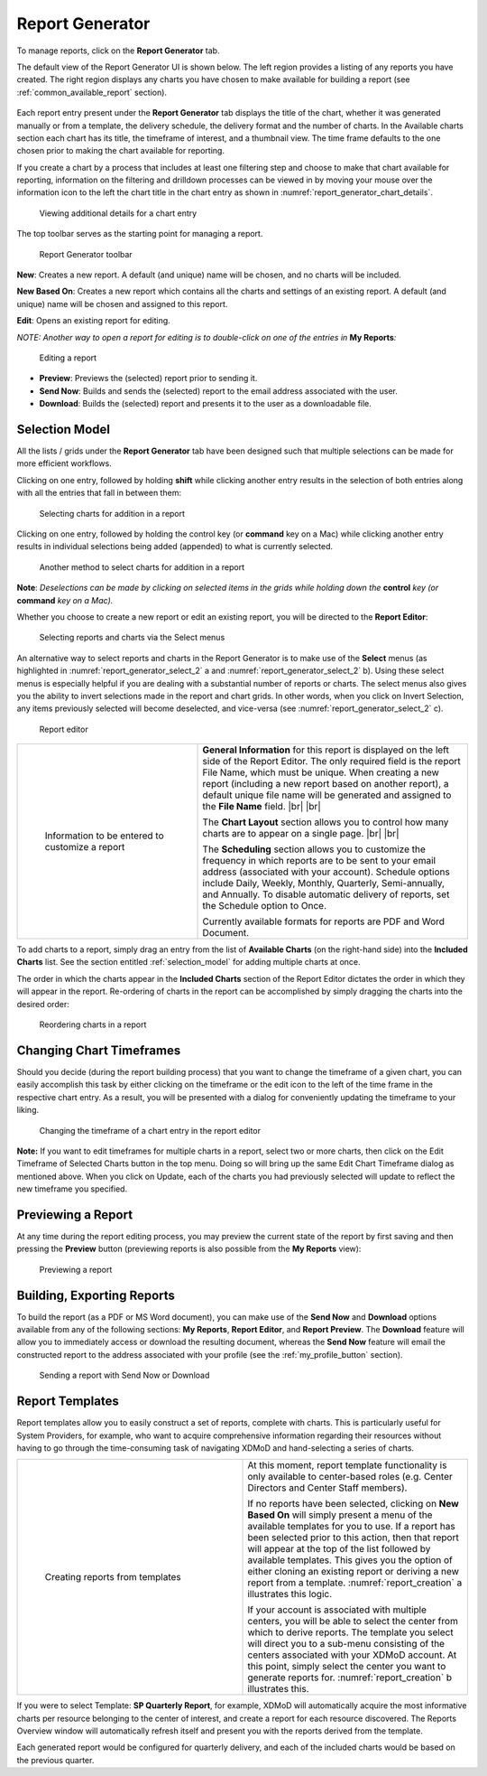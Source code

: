 .. _report_generator:

Report Generator
===================

To manage reports, click on the **Report Generator** tab.

The default view of the Report Generator UI is shown below. The left
region provides a listing of any reports you have created. The right
region displays any charts you have chosen to make available for
building a report (see :ref:`common_available_report`
section).

.. figure:: ../media/image85.png
   :alt: report Generator.png
   :name: report_generator_overview

Each report entry present under the **Report Generator** tab displays
the title of the chart, whether it was generated manually or from a
template, the delivery schedule, the delivery format and the number of
charts. In the Available charts section each chart has its title, the
timeframe of interest, and a thumbnail view. The time frame defaults to
the one chosen prior to making the chart available for reporting.

If you create a chart by a process that includes at least one filtering
step and choose to make that chart available for reporting, information
on the filtering and drilldown processes can be viewed in by moving your
mouse over the information icon to the left the chart title in the chart
entry as shown in :numref:`report_generator_chart_details`.

.. figure:: ../media/image55.png
   :name: report_generator_chart_details

   Viewing additional details for a chart entry

The top toolbar serves as the starting point for managing a report.

.. figure:: ../media/image49.png
   :name: report_generator_toolbar

   Report Generator toolbar

**New**: Creates a new report. A default (and unique) name will be
chosen, and no charts will be included.

**New Based On**: Creates a new report which contains all the charts and
settings of an existing report. A default (and unique) name will be
chosen and assigned to this report.

**Edit**: Opens an existing report for editing.

*NOTE: Another way to open a report for editing is to double-click on
one of the entries in* **My Reports**\ *:*

.. figure:: ../media/image75.png
   :name: report_generator_edit_report

   Editing a report

-  **Preview**: Previews the (selected) report prior to sending it.

-  **Send Now**: Builds and sends the (selected) report to the email
   address associated with the user.

-  **Download**: Builds the (selected) report and presents it to the
   user as a downloadable file.

.. _selection_model:

Selection Model
--------------------

All the lists / grids under the **Report Generator** tab have been
designed such that multiple selections can be made for more efficient
workflows.

Clicking on one entry, followed by holding **shift** while clicking
another entry results in the selection of both entries along with all
the entries that fall in between them:

.. figure:: ../media/image59.png
   :name: report_generator_select_1

   Selecting charts for addition in a report

Clicking on one entry, followed by holding the control key (or
**command** key on a Mac) while clicking another entry results in
individual selections being added (appended) to what is currently
selected.

.. figure:: ../media/image17.png
   :name: report_generator_select_2

   Another method to select charts for addition in a report

**Note**: *Deselections can be made by clicking on selected items in the
grids while holding down the* **control** *key (or* **command** *key on
a Mac).*

Whether you choose to create a new report or edit an existing report,
you will be directed to the **Report Editor**:

.. figure:: ../media/image60.png
   :name: report_generator_select_3

   Selecting reports and charts via the Select menus

An alternative way to select reports and charts in the Report Generator
is to make use of the **Select** menus (as highlighted in :numref:`report_generator_select_2` a and 
:numref:`report_generator_select_2` b). Using these select menus is especially helpful
if you are dealing with a substantial number of reports or charts. The
select menus also gives you the ability to invert selections made in the
report and chart grids. In other words, when you click on Invert
Selection, any items previously selected will become deselected, and
vice-versa (see :numref:`report_generator_select_2` c).

.. figure:: ../media/image39.png
   :name: report_generator_editor

   Report editor

.. table::
   :widths: 40 60

   +-----------------------------------+-----------------------------------------+
   | .. figure:: ../media/image98.png  | **General Information** for this report |
   |    :name: report_info             | is displayed on the left side of the    |
   |                                   | Report Editor. The only required field  |
   |    Information to be entered to   | is the report File Name, which must be  |
   |    customize a report             | unique. When creating a new report      |
   |                                   | (including a new report based on        |
   |                                   | another report), a default unique file  |
   |                                   | name will be generated and assigned to  |
   |                                   | the **File Name** field. |br| |br|      |
   |                                   |                                         |
   |                                   | The **Chart Layout** section allows you |
   |                                   | to control how many charts are to       |
   |                                   | appear on a single page. |br| |br|      |
   |                                   |                                         |
   |                                   | The **Scheduling** section allows you   |
   |                                   | to customize the frequency in which     |
   |                                   | reports are to be sent to your email    |
   |                                   | address (associated with your account). |
   |                                   | Schedule options include Daily, Weekly, |
   |                                   | Monthly, Quarterly, Semi-annually, and  |
   |                                   | Annually. To disable automatic delivery |
   |                                   | of reports, set the Schedule option to  |
   |                                   | Once.                                   |
   |                                   |                                         |
   |                                   | Currently available formats for reports |
   |                                   | are PDF and Word Document.              |
   +-----------------------------------+-----------------------------------------+

To add charts to a report, simply drag an entry from the list of
**Available Charts** (on the right-hand side) into the **Included
Charts** list. See the section entitled :ref:`selection_model` 
for adding multiple charts at once.

The order in which the charts appear in the **Included Charts** section
of the Report Editor dictates the order in which they will appear in the
report. Re-ordering of charts in the report can be accomplished by
simply dragging the charts into the desired order:

.. figure:: ../media/image86.png
   :name: report_generator_reordering

   Reordering charts in a report

Changing Chart Timeframes
------------------------------

Should you decide (during the report building process) that you want to
change the timeframe of a given chart, you can easily accomplish this
task by either clicking on the timeframe or the edit icon |image43| to
the left of the time frame in the respective chart entry. As a result,
you will be presented with a dialog for conveniently updating the
timeframe to your liking.

.. |image43| image:: ../media/image44.png
   :width: 0.1875in
   :height: 0.19792in

.. figure:: ../media/image26.png
   :name: report_generator_change_timeframe

   Changing the timeframe of a chart entry in the report editor

**Note:** If you want to edit timeframes for multiple charts in a
report, select two or more charts, then click on the Edit Timeframe of
Selected Charts button in the top menu. Doing so will bring up the same
Edit Chart Timeframe dialog as mentioned above. When you click on
Update, each of the charts you had previously selected will update to
reflect the new timeframe you specified.

.. figure:: ../media/image107.png
   :name: report_generator_edit_timeframe

Previewing a Report
------------------------

At any time during the report editing process, you may preview the
current state of the report by first saving and then pressing the
**Preview** button (previewing reports is also possible from the **My
Reports** view):

.. figure:: ../media/image114.png
   :name: report_generator_preview

   Previewing a report

Building, Exporting Reports
--------------------------------

To build the report (as a PDF or MS Word document), you can make use of
the **Send Now** and **Download** options available from any of the
following sections: **My Reports**, **Report Editor**, and **Report
Preview**. The **Download** feature will allow you to immediately access
or download the resulting document, whereas the **Send Now** feature
will email the constructed report to the address associated with your
profile (see the :ref:`my_profile_button` section).

.. figure:: ../media/image99.png
   :name: report_generator_send_download

   Sending a report with Send Now or Download

Report Templates
---------------------

Report templates allow you to easily construct a set of reports,
complete with charts. This is particularly useful for System Providers,
for example, who want to acquire comprehensive information regarding
their resources without having to go through the time-consuming task of
navigating XDMoD and hand-selecting a series of charts.

.. table::
   :widths: 50 50

   +-----------------------------------------+----------------------------+
   | .. figure:: ../media/image27.png        | At this moment, report     |
   |    :name: report_creation               | template functionality is  |
   |                                         | only available to          |
   |    Creating reports from templates      | center-based roles (e.g.   |
   |                                         | Center Directors and       |
   |                                         | Center Staff members).     |
   |                                         |                            |
   |                                         | If no reports have been    |
   |                                         | selected, clicking on      |
   |                                         | **New Based On** will      |
   |                                         | simply present a menu of   |
   |                                         | the available templates    |
   |                                         | for you to use. If a       |
   |                                         | report has been selected   |
   |                                         | prior to this action, then |
   |                                         | that report will appear at |
   |                                         | the top of the list        |
   |                                         | followed by available      |
   |                                         | templates. This gives you  |
   |                                         | the option of either       |
   |                                         | cloning an existing report |
   |                                         | or deriving a new report   |
   |                                         | from a template.           |
   |                                         | :numref:`report_creation`  |
   |                                         | a illustrates this         |
   |                                         | logic.                     |
   |                                         |                            |
   |                                         | If your account is         |
   |                                         | associated with multiple   |
   |                                         | centers, you will be able  |
   |                                         | to select the center from  |
   |                                         | which to derive reports.   |
   |                                         | The template you select    |
   |                                         | will direct you to a       |
   |                                         | sub-menu consisting of the |
   |                                         | centers associated with    |
   |                                         | your XDMoD account. At     |
   |                                         | this point, simply select  |
   |                                         | the center you want to     |
   |                                         | generate reports for.      |
   |                                         | :numref:`report_creation`  |
   |                                         | b illustrates this.        |
   +-----------------------------------------+----------------------------+

If you were to select Template: **SP Quarterly Report**, for example,
XDMoD will automatically acquire the most informative charts per
resource belonging to the center of interest, and create a report for
each resource discovered. The Reports Overview window will automatically
refresh itself and present you with the reports derived from the
template.

Each generated report would be configured for quarterly delivery, and
each of the included charts would be based on the previous quarter.

.. |br| raw:: html

   <br />
